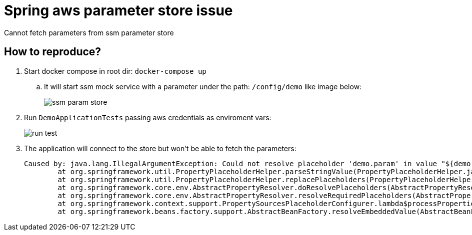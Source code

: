 = Spring aws parameter store issue

Cannot fetch parameters from ssm parameter store

== How to reproduce?

. Start docker compose in root dir: `docker-compose up`
.. It will start ssm mock service with a parameter under the path: `/config/demo` like image below:
+
image:img/ssm-param-store.png[]
. Run `DemoApplicationTests` passing aws credentials as enviroment vars:
+
image:img/run-test.png[]
. The application will connect to the store but won't be able to fetch the parameters:
+
----
Caused by: java.lang.IllegalArgumentException: Could not resolve placeholder 'demo.param' in value "${demo.param}"
	at org.springframework.util.PropertyPlaceholderHelper.parseStringValue(PropertyPlaceholderHelper.java:180)
	at org.springframework.util.PropertyPlaceholderHelper.replacePlaceholders(PropertyPlaceholderHelper.java:126)
	at org.springframework.core.env.AbstractPropertyResolver.doResolvePlaceholders(AbstractPropertyResolver.java:239)
	at org.springframework.core.env.AbstractPropertyResolver.resolveRequiredPlaceholders(AbstractPropertyResolver.java:210)
	at org.springframework.context.support.PropertySourcesPlaceholderConfigurer.lambda$processProperties$0(PropertySourcesPlaceholderConfigurer.java:175)
	at org.springframework.beans.factory.support.AbstractBeanFactory.resolveEmbeddedValue(AbstractBeanFactory.java:936)
----
